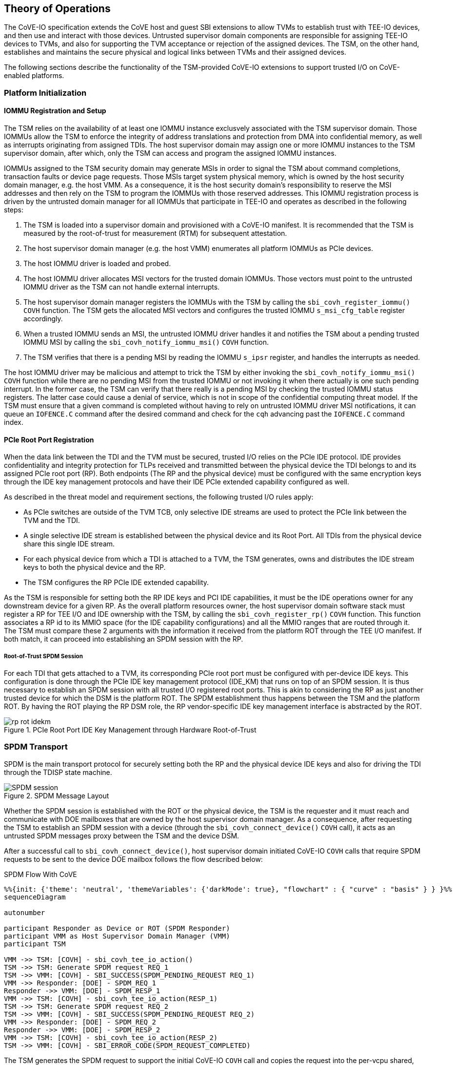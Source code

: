 [[theory_operations]]

== Theory of Operations

The CoVE-IO specification extends the CoVE host and guest SBI extensions to
allow TVMs to establish trust with TEE-IO devices, and then use and interact
with those devices. Untrusted supervisor domain components are responsible for
assigning TEE-IO devices to TVMs, and also for supporting the TVM acceptance or
rejection of the assigned devices. The TSM, on the other hand, establishes and
maintains the secure physical and logical links between TVMs and their assigned
devices.

The following sections describe the functionality of the TSM-provided CoVE-IO
extensions to support trusted I/O on CoVE-enabled platforms.

=== Platform Initialization

==== IOMMU Registration and Setup

The TSM relies on the availability of at least one IOMMU instance exclusvely
associated with the TSM supervisor domain. Those IOMMUs allow the TSM to enforce
the integrity of address translations and protection from DMA into confidential
memory, as well as  interrupts originating from assigned TDIs. The host
supervisor domain may assign one or more IOMMU instances to the TSM supervisor
domain, after which, only the TSM can access and program the assigned IOMMU
instances.

IOMMUs assigned to the TSM security domain may generate MSIs in order to signal
the TSM about command completions, transaction faults or device page requests.
Those MSIs target system physical memory, which is owned by the host security
domain manager, e.g. the host VMM. As a consequence, it is the host security
domain's responsibility to reserve the MSI addresses and then rely on the TSM to
program the IOMMUs with those reserved addresses. This IOMMU registration
process is driven by the untrusted domain manager for all IOMMUs that
participate in TEE-IO and operates as described in the following steps:

1. The TSM is loaded into a supervisor domain and provisioned with a CoVE-IO
   manifest. It is recommended that the TSM is measured by the root-of-trust for
   measurement (RTM) for subsequent attestation.
2. The host supervisor domain manager (e.g. the host VMM) enumerates all
   platform IOMMUs as PCIe devices.
3. The host IOMMU driver is loaded and probed.
4. The host IOMMU driver allocates MSI vectors for the trusted domain
   IOMMUs. Those vectors must point to the untrusted IOMMU driver as the TSM can
   not handle external interrupts.
5. The host supervisor domain manager registers the IOMMUs with the TSM by
   calling the `sbi_covh_register_iommu()` `COVH` function. The TSM gets the
   allocated MSI vectors and configures the trusted IOMMU `s_msi_cfg_table`
   register accordingly.
6. When a trusted IOMMU sends an MSI, the untrusted IOMMU driver handles it and
   notifies the TSM about a pending trusted IOMMU MSI by calling the
   `sbi_covh_notify_iommu_msi()` `COVH` function.
7. The TSM verifies that there is a pending MSI by reading the IOMMU `s_ipsr`
   register, and handles the interrupts as needed.

The host IOMMU driver may be malicious and attempt to trick the TSM by either
invoking the `sbi_covh_notify_iommu_msi()` `COVH` function while there are no
pending MSI from the trusted IOMMU or not invoking it when there actually is one
such pending interrupt. In the former case, the TSM can verify that there really
is a pending MSI by checking the trusted IOMMU status registers. The latter case
could cause a denial of service, which is not in scope of the confidential
computing threat model. If the TSM must ensure that a given command is completed
without having to rely on untrusted IOMMU driver MSI notifications, it can queue
an `IOFENCE.C` command after the desired command and check for the `cqh`
advancing past the `IOFENCE.C` command index.

==== PCIe Root Port Registration

When the data link between the TDI and the TVM must be secured, trusted I/O
relies on the PCIe IDE protocol. IDE provides confidentiality and integrity
protection for TLPs received and transmitted between the physical device the TDI
belongs to and its assigned PCIe root port (RP). Both endpoints (The RP and the
physical device) must be configured with the same encryption keys through the
IDE key management protocols and have their IDE PCIe extended capability
configured as well.

As described in the threat model and requirement sections, the following trusted
I/O rules apply:

* As PCIe switches are outside of the TVM TCB, only selective IDE streams are
  used to protect the PCIe link between the TVM and the TDI.
* A single selective IDE stream is established between the physical device and
  its Root Port. All TDIs from the physical device share this single IDE stream.
* For each physical device from which a TDI is attached to a TVM, the TSM
  generates, owns and distributes the IDE stream keys to both the physical
  device and the RP.
* The TSM configures the RP PCIe IDE extended capability.

As the TSM is responsible for setting both the RP IDE keys and PCI IDE
capabilities, it must be the IDE operations owner for any downstream device for
a given RP. As the overall platform resources owner, the host supervisor domain
software stack must register a RP for TEE I/O and IDE ownership with the TSM, by
calling the `sbi_covh_register_rp()` `COVH` function. This function associates a
RP id to its MMIO space (for the IDE capability configurations) and all the MMIO
ranges that are routed through it. The TSM must compare these 2 arguments with
the information it received from the platform ROT through the TEE I/O manifest.
If both match, it can proceed into establishing an SPDM session with the RP.

===== Root-of-Trust SPDM Session

For each TDI that gets attached to a TVM, its corresponding PCIe root port must
be configured with per-device IDE keys. This configuration is done through the
PCIe IDE key management protocol (IDE_KM) that runs on top of an SPDM session.
It is thus necessary to establish an SPDM session with all trusted I/O
registered root ports. This is akin to considering the RP as just another
trusted device for which the DSM is the platform ROT. The SPDM establishment
thus happens between the TSM and the platform ROT. By having the ROT playing the
RP DSM role, the RP vendor-specific IDE key management interface is abstracted
by the ROT.

[[IDE_KM_RPT_OP]]
.PCIe Root Port IDE Key Management through Hardware Root-of-Trust
image::images/rp_rot_idekm.svg[align="center"]

=== SPDM Transport

SPDM is the main transport protocol for securely setting both the RP and the
physical device IDE keys and also for driving the TDI through the TDISP state
machine.

[[spdm_message]]
.SPDM Message Layout
image::images/SPDM_session.svg[align="center"]


Whether the SPDM session is established with the ROT or the physical device, the
TSM is the requester and it must reach and communicate with DOE mailboxes that
are owned by the host supervisor domain manager. As a consequence, after
requesting the TSM to establish an SPDM session with a device (through the
`sbi_covh_connect_device()` `COVH` call), it acts as an untrusted SPDM messages
proxy between the TSM and the device DSM.

After a successful call to `sbi_covh_connect_device()`, host supervisor domain
initiated CoVE-IO `COVH` calls that require SPDM requests to be sent to the device
DOE mailbox follows the flow described below:

.SPDM Flow With CoVE
[mermaid, ,svg]
....
%%{init: {'theme': 'neutral', 'themeVariables': {'darkMode': true}, "flowchart" : { "curve" : "basis" } } }%%
sequenceDiagram

autonumber

participant Responder as Device or ROT (SPDM Responder)
participant VMM as Host Supervisor Domain Manager (VMM)
participant TSM

VMM ->> TSM: [COVH] - sbi_covh_tee_io_action()
TSM ->> TSM: Generate SPDM request REQ_1
TSM ->> VMM: [COVH] - SBI_SUCCESS(SPDM_PENDING_REQUEST REQ_1)
VMM ->> Responder: [DOE] - SPDM_REQ_1
Responder ->> VMM: [DOE] - SPDM_RESP_1
VMM ->> TSM: [COVH] - sbi_covh_tee_io_action(RESP_1)
TSM ->> TSM: Generate SPDM request REQ_2
TSM ->> VMM: [COVH] - SBI_SUCCESS(SPDM_PENDING_REQUEST REQ_2)
VMM ->> Responder: [DOE] - SPDM_REQ_2
Responder ->> VMM: [DOE] - SPDM_RESP_2
VMM ->> TSM: [COVH] - sbi_covh_tee_io_action(RESP_2)
TSM ->> VMM: [COVH] - SBI_ERROR_CODE(SPDM_REQUEST_COMPLETED)
....

The TSM generates the SPDM request to support the initial CoVE-IO `COVH` call and
copies the request into the per-vcpu shared, non-confidential memory region that
the host supervisor domain and the TSM share as per the CoVE specification. The
TSM replies to the host supervisor domain manager request with the `SBI_SUCCESS`
error code and the `SPDM_PENDING_REQUEST (0x1)` value through the `sbiret`
structure. The host supervisor domain manager then sends the pending SPDM
request to the device DOE mailbox. It forwards the device SPDM response to the
TSM, by copying it to the same SPDM buffer it fetches the SPDM request from and
by calling again the same CoVE-IO `COVH` call.
This process continues until the initial CoVE-IO call is completed. The TSM then
replies to the last `COVH` call with the appropriate error code and the
`SPDM_REQUEST_COMPLETED (0x0)` value through the `sbiret` structure.

The TSM only supports one pending SPDM transaction per device, and the CoVE NACL
shared memory holds one pending SPDM action buffer per device the TSM is
connected to. Each pending SPDM action buffer is structured as described in the
following layout:

.Pending SPDM Transaction Buffer Layout
[options="header"]
|===
| Offset (bytes) | Field | Length (bytes) | Description

| `0h`  | `FUNCTION_ID` | 4 | The SBI Function ID this pending SPDM transaction
                              applies to.
| `4h`  | `DEVICE_ID`   | 4 | The PCIe device ID this pending SPDM transaction
                              applies to.
| `8h`  | `SPDM_PAYLOAD_LENGTH` | 4                         | SPDM payload length.
| `12h` | `SPDM_PAYLOAD`        | See `SPDM_PAYLOAD_LENGTH` | SPDM payload data
                                                              (e.g. TDISP, IDE_KM).
|===

In this document, for readability reasons, flow definitions that involve SPDM
based exchanges are simplified and do not include the above described flow
between the TSM, the host supervisor domain manager and the SPDM responder. In
particular, the steps that cover the SPDM request generation from the TSM, the
transmission to the host VMM, the transmission to the SPDM responder and finally
the path back to the TSM are reduced into 2 steps:

1. TSM sends SPDM request #1
2. TSM receives SPDM response #1

For example the above example would be described through those simplified steps:

1. VMM calls `sbi_covh_tee_io_action()`
2. TSM sends SPDM request #1
3. TSM receives SPDM response #1
4. TSM sends SPDM request #2
5. TSM receives SPDM response #2
6. TSM returns `sbi_covh_tee_io_action()`

==== Secure SPDM Session

With trusted I/O, the TSM establishes SPDM sessions with both the ROT and the
physical devices DSMs. As those sessions are used to exchange IDE keys through
the `IDE_KM` protocol while going through the host supervisor domain manager,
they need to be confidentiality and integrity protected. Establishing a secured
SPDM session for IDE key management or TDISP operations between the TSM and
either PCIe root ports or devices is a mandatory requirement for TVMs to accept
TDIs into their TCB.

Any trusted I/O SPDM session is established through the SPDM responder DOE
mailbox, which could be either the ROT acting as a DSM for the PCIe root ports,
or the physical device DSM. In either case the mailboxes are resources owned by
the host security domain manager which thus initiates the SPDM session
establishment. It acts as an untrusted proxy between the TSM and the DSM by
requesting the TSM to generate SPDM requests through the CoVIO `COVH`TH ABI,
sending those requests to the DOE mailbox and forwarding the SPDM responses back
to the TSM, as described in the SPDM flow section.

=== Device Connection

After the IOMMU is registered with the TSM, the host supervisor domain manager
must establish a logical connection with any device from which a TDI could be
bound to a TVM. To do so, it must cooperate with the TSM to properly initialize
all such physical devices.

The device initialization process aims at establishing secured,
integrity-protected control and data planes between the TSM and the
DSM running in either the platform ROT or a physical PCIe device.
The secured control plane is based on the SPDM protocol and is an encrypted,
integrity-protected software session that is used for passing TDISP and IDE_KM
messages between the TSM and the DSM.
The data place is a hardware session based on the PCIe Integrity and Data
Encryption (IDE) specification and is used to secure the PCIe TLPs.

When the host supervisor domain detects a new TEE-IO capable device, it must go
through two device initialization steps:

1. Establish a secured SPDM session between the TSM (The SPDM Requester) and the
   device DSM (The SPDM responder).
2. Set the PCIe IDE stream up for encrypting the PCIe link.

The CoVE-IO `COVH` extension supports those two initialization steps through one
single function: `sbi_covh_connect_device()`.

When the host supervisor domain manager calls `sbi_covh_connect_device()`, it
requests the TSM to establish an SPDM session with a device, and to set an PCIe
IDE link between the device and the TSM.

==== SPDM Session

The first step for initializing a TEE-IO capable device is to establish a
secured SPDM session between the TSM an the device. The secured SPDM sessions
will then be used to carry `TDISP` and `IDE_KM` messages, in order to
respectively secure the physical link between the device and its PCIe root port,
and for binding or unbinding TDIs to or from a TVM.

The host supervisor domain manager requires the TSM to establish a secured SPDM
session with the physical device by calling the `sbi_covh_connect_device()`
COVH function. Before proceeding into actually establishing the session, the TSM
must check that:

1. The physical device is a downstream endpoint of a root port that
   the host supervisor domain manager has previously registered with the TSM.
2. A secured SPDM session between the TSM and the upstream root port is
   established.

The TSM establishes a secured SPDM session with the physical device DSM by going
through the steps described in the Secured SPDM Session section.

.Device Connection - Secured SPDM Session
[source,mermaid]
....
%%{init: {'theme': 'neutral', 'themeVariables': {'darkMode': true}, "flowchart" : { "curve" : "basis" } } }%%
sequenceDiagram

autonumber

participant DSM as Device DSM or ROT
participant VMM as Host Supervisor Domain Manager (VMM)
participant TSM

VMM ->> TSM: [COVH] - sbi_covh_connect_device(device_id, stream_id)

Note over TSM,DSM: TSM: SPDM Connection Setup

TSM ->> TSM: Generate SPDM request: GET_VERSION
TSM ->> VMM: [COVH] - spdm_req(GET_VERSION)
VMM ->> DSM: [DOE] - SPDM_GET_VERSION
DSM ->> VMM: [DOE] - SPDM_VERSION
VMM ->> TSM: [COVH] - spdm_resp(VERSION)

TSM ->> TSM: Generate SPDM request: GET_CAPABILITIES
TSM ->> VMM: [COVH] - spdm_req(GET_CAPABILITIES)
VMM ->> DSM: [DOE] - SPDM_GET_CAPABILITIES
DSM ->> VMM: [DOE] - CAPABILITIES
VMM ->> TSM: [COVH] - spdm_resp(CAPABILITIES)

TSM ->> TSM: Generate SPDM request: NEGOTIATE_ALGORITHMS
TSM ->> VMM: [COVH] - spdm_req(NEGOTIATE_ALGORITHMS)
VMM ->> DSM: [DOE] - SPDM_NEGOTIATE_ALGORITHMS
DSM ->> VMM: [DOE] - ALGORITHMS
VMM ->> TSM: [COVH] - spdm_resp(ALGORITHMS)

TSM ->> TSM: Generate SPDM request: GET_CERTIFICATE
TSM ->> VMM: [COVH] - spdm_req(GET_CERTIFICATE)
VMM ->> DSM: [DOE] - GET_CERTIFICATE
DSM ->> VMM: [DOE] - CERTIFICATE
VMM ->> TSM: [COVH] - spdm_resp(CERTIFICATE)
TSM ->> TSM: Verify and store device certificate chain

Note over TSM,DSM: TSM: SPDM Key Exchange

TSM ->> TSM: Generate ephemeral SPDM session DHE key pair - DheKey0
TSM ->> TSM: Generate SPDM request: KEY_EXCHANGE(DheKey0Pub)
TSM ->> VMM: [COVH] - spdm_req(KEY_EXCHANGE)
VMM ->> DSM: [DOE] - SPDM_KEY_EXCHANGE
DSM ->> DSM: Generate ephemeral SPDM session DHE key pair - DheKey1
DSM ->> VMM: [DOE] - KEY_EXCHANGE_RSP(DheKey1Pub)
VMM ->> TSM: [COVH] - spdm_resp(KEY_EXCHANGE_RSP)
TSM ->> TSM: Derive DHE secret
TSM ->> TSM: Derive SPDM session handshake secrets
TSM ->> TSM: Generate SPDM request: FINISH
TSM ->> VMM: [COVH] - spdm_req(FINISH)
VMM ->> DSM: [DOE] - SPDM_FINISH
DSM ->> VMM: [DOE] - FINISH_RSP
VMM ->> TSM: [COVH] - spdm_resp(FINISH_RSP)
TSM ->> TSM: Derive SPDM session application secrets

Note over TSM,DSM: TSM: SPDM Session Created

....


==== IDE Link

The SPDM session is a software link between the TSM and the DSM, secured after
both entities go through a DHE key exchange over the untrusted host supervisor
domain manager proxy. SPDM is used as a control link for configuring the rest of
the device and then running the TDI binding flows.

The last part of the device connection process is about securing the data link
between the TSM and the device, and that must be done through the IDE Key
Management protocol.
Here again, the host supervisor domain manager implictly initiates the PCI IDE
link setup by calling the `sbi_covh_connect_device()` `COVH` function, and
relies on the TSM to generate and send IDE KM messages over SPDM.

The TSM is responsible for:

1. Configuring the PCIe root port IDE Extended Capability.
2. Generating the IDE keys for all sub-streams for a given stream ID.
3. Setting the PCIe root port IDE keys for a given stream ID, through IDE KM
   requests.
4. Refreshing the PCIe root port IDE keys for a given stream ID.
5. Generating all IDE KM requests and encapsulating them into SPDM messages.
6. Setting the PCIe device IDE keys through IDE KM requests.

The host supervisor domain manager is responsible for:

1. Generating and managing system wide PCIe stream IDs.
2. Setting the device PCIe device IDE PCI Extended Capability.
3. Programing the PCIe switch between the device and PCIe root port, such as
   IDE Control Register - Flow-Through IDE Stream Enabled.
4. Initiating the IDE link setup.

The IDE link initial setup must go through the following steps:

1. The host supervisor domain manager finds an available stream ID and
   configures the device IDE Extended Capability accordingly.
2. The host supervisor domain manager programs the device IDE extended
   capability: All RIDs and all memory is allowed, IDE is disabled for the
   selected stream.
3. The host supervisor domain manager implicitly initiates the IDE link setup
   by calling the `sbi_covh_connect_device()` `COVH` function, and passing the
   selected stream ID as an argument to it. The TSM must first establish a
   secured SPDM session, as described in the previous section.
4. After it establishes a secured SPDM session with the device, the TSM starts
   setting the IDE link up and programs the Root Port IDE Extended Capability
   with the proper RID range and the stream ID selected by the host supervisor
   domain manager in step 1. IDE is disabled for that stream ID. The capability
   is only accessible to the TSM, i.e. any writes to it with the C-bit set to 0
   are dropped and reads return all 1s.
5. The TSM generates an IDE key for each sub-stream for the stream ID.
6. The TSM, for each Rx and Tx sub-stream (6 of them), programs the generated
   keys into the physical device:
   a. Generates and sends an `IDE_KM KEY_PROG` message to the DSM. The message
      is encapsulated in a vendor-defined SPDM request.
   b. Receives an `IDE_KM_KEY KP_ACK` from the DSM.
7. The TSM, for each Rx and Tx sub-stream (6 of them), programs the generated
   keys into the physical device’s PCIe root port:
   a. Generates and sends an `IDE_KM KEY_PROG` message to the ROT. The message
      is encapsulated into a vendor-defined SPDM request.
   b. Receives an `IDE_KM_KEY KP_ACK` from the ROT.
8. The TSM, for each Rx sub-stream (3 of them), triggers IDE in the physical
   device:
   a. Generates and sends an `IDE_KM SET_GO(Rx)` message to the DSM. The message
      is encapsulated into a vendor-defined SPDM request.
   b. Receives an `IDE_KM_KEY K_GOSTOP_ACK` from the DSM.
9. The TSM, for each Rx sub-stream (3 of them), triggers IDE in the physical
   device’s PCIe root port:
   a. Generates and sends an `IDE_KM SET_GO(Rx)` message to the ROT. The message
      is encapsulated into a vendor-defined SPDM request.
   b. Receives an `IDE_KM_KEY K_GOSTOP_ACK` from the ROT.
10. The TSM, for each Tx sub-stream (3 of them), triggers IDE in the physical
    device:
   a. Generates and sends an `IDE_KM SET_GO(Tx)` message to the DSM. The message
      is encapsulated into a vendor-defined SPDM request.
   b. Receives an `IDE_KM_KEY K_GOSTOP_ACK` from the DSM.
11. The TSM, for each Tx sub-stream (3 of them), triggers IDE in the physical
    device’s PCIe root port:
    a. Generates and sends an `IDE_KM SET_GO(Tx)` message to the ROT. The
        message is encapsulated into a vendor-defined SPDM request.
    b. Receives an `IDE_KM_KEY K_GOSTOP_ACK` from the DSM.

.Device Connection - IDE Link Setup
[source,mermaid]
....
%%{init: {'theme': 'neutral', 'themeVariables': {'darkMode': true}, "flowchart" : { "curve" : "basis" } } }%%
sequenceDiagram

autonumber

participant DSM as Device DSM
participant Device as PCIe Device
participant RootPort as PCIe Root Port
participant RoT as RoT (RP DSM)
participant VMM as Host Supervisor Domain Manager (VMM)
participant TSM

VMM ->> VMM: Find an available IDE stream ID
VMM ->> Device: Program IDE extended capability (Allow all RIDs and memory, disable IDE).

VMM ->> TSM: [COVH] - sbi_covh_connect_device(device_id, stream_id)

Note over TSM,DSM: TSM: SPDM Connection Initialization

Note over TSM,DSM: TSM: SPDM Connection Created

TSM ->> RoT: Program RP IDE extended capability (Allow RID and memory for the device, IDE is disabled).

TSM ->> TSM: Generate 6 IDE keys [(Rx, Tx) * sub-streams(P, NP, C)]

Loop 6 times - TSM programs IDE keys into Device (For the given stream ID)
     TSM ->> TSM: Generate SPDM request IDE_KM_KEY_PROG
     TSM ->> VMM: [COVH] - spdm_req(IDE_KM_KEY_PROG)
     VMM ->> DSM: [DOE] - SPDM_IDE_KM_KEY_PROG
     DSM ->> Device: Program  IDE Key
     DSM ->> VMM: [DOE] - SPDM_IDE_KM_KP_ACK
     VMM ->> TSM: [COVH] - spdm_resp(IDE_KM_KP_ACK)
end

Loop 6 times - TSM programs IDE keys into Root Port through RoT (For the given stream ID)
     TSM ->> TSM: Generate SPDM request IDE_KM_KEY_PROG
     TSM ->> VMM: [COVH] - spdm_req(IDE_KM_KEY_PROG)
     VMM ->> RoT: [DOE] - SPDM_IDE_KM_KEY_PROG
     RoT ->> RootPort: Program  IDE Key
     RoT ->> VMM: [DOE] - SPDM_IDE_KM_KP_ACK
     VMM ->> TSM: [COVH] - spdm_resp(IDE_KM_KP_ACK)
end

Loop 3 times (For each sub-stream)
     TSM ->> TSM: Generate SPDM request IDE_KM_K_SET_GO
     TSM ->> VMM: [COVH] - spdm_req(IDE_KM_K_SET_GO)
     VMM ->> DSM: [DOE] - SPDM_IDE_KM_K_SET_GO
     DSM ->> Device: Trigger Tx IDE
     DSM ->> VMM: [DOE] - SPDM_IDE_KM_K_GOSTOP_ACK
     VMM ->> TSM: [COVH] - spdm_resp(IDE_KM_K_GOSTOP_ACK)
end

Loop 3 times (For each sub-stream)
     TSM ->> TSM: Generate SPDM request IDE_KM_K_SET_GO
     TSM ->> VMM: [COVH] - spdm_req(IDE_KM_K_SET_GO)
     VMM ->> RoT: [DOE] - SPDM_IDE_KM_K_SET_GO
     RoT ->> Device: Trigger Tx IDE
     RoT ->> VMM: [DOE] - SPDM_IDE_KM_K_GOSTOP_ACK
     VMM ->> TSM: [COVH] - spdm_resp(IDE_KM_K_GOSTOP_ACK)
end

Loop 3 times (For each sub-stream)
     TSM ->> TSM: Generate SPDM request IDE_KM_K_SET_GO
     TSM ->> VMM: [COVH] - spdm_req(IDE_KM_K_SET_GO)
     VMM ->> DSM: [DOE] - SPDM_IDE_KM_K_SET_GO
     DSM ->> Device: Trigger Rx IDE
     DSM ->> VMM: [DOE] - SPDM_IDE_KM_K_GOSTOP_ACK
     VMM ->> TSM: [COVH] - spdm_resp(IDE_KM_K_GOSTOP_ACK)
end

Loop 3 times (For each sub-stream)
     TSM ->> TSM: Generate SPDM request IDE_KM_K_SET_GO
     TSM ->> VMM: [COVH] - spdm_req(IDE_KM_K_SET_GO)
     VMM ->> RoT: [DOE] - SPDM_IDE_KM_K_SET_GO
     RoT ->> Device: Trigger Rx IDE
     RoT ->> VMM: [DOE] - SPDM_IDE_KM_K_GOSTOP_ACK
     VMM ->> TSM: [COVH] - spdm_resp(IDE_KM_K_GOSTOP_ACK)
end

TSM ->> VMM: [COVH] - spdm_covh_connect_device()

VMM ->> Device: Enable IDE for the selected stream
VMM ->> RootPort: Enable IDE for the selected stream
....

=== Device Disconnection

=== Interface Binding

Once both the SPDM session and the IDE link are secured and established, the
host supervisor domain manager may bind a TDI and a TVM together, through the
`COVH` interface. This is a four steps process:

1. The host supervisor domain manager initiates the interface binding flow by
   having the TSM move the TDI into the TDISP `CONFIG_LOCKED` state. This is
   achieved through the `sbi_covh_bind_interface()` `COVH` ABI.
2. The TVM xref:_tdi_acceptation[verifies and accepts the locked TDI] into its
   TCB.
3. The TVM asks the TSM to move the TDI to the TDISP `RUN` state, by calling the
   `sbi_covg_start_interface()` `COVG` ABI.
4. The TVM verifies that the TDI is in the TDISP `RUN` state and starts
   using it. This verification is provided by the
   `sbi_covg_get_interface_state()` `COVG` ABI.

The next two sections respectively give a detailed description of the overall
process for binding an interface to a TVM, and one if its most critical steps:
the TVM decision of accepting or rejecting the TDI into its TCB.

==== Binding Flow

Binding an interface and a TVM together goes through the following steps:

1. For the binding process to succeed, the host supervisor domain manager must
   first pass each of the bound TDI MMIO ranges to the TVM. It does so by
   calling the `sbi_covh_add_tvm_interface_region()` `COVH` ABI. The TSM services
   those requests by creating uncacheable G-stage mappings for each range, so
   that the TVM outbound transaction will not trigger MMIO page faults. The TSM
   must not enable the above mappings until the TVM accepts the TDI in its TCB,
   by moving it to the TDISP `RUN` state.
2. The host supervisor domain manager calls the `sbi_covh_bind_interface()`
   `COVH` function to start binding the TDI and the TVM together. The TSM
   rejects that request if a secured SPDM session is not established with the
   DSM or if a stream IDE link is not set up.
3. The TSM discovers and queries the TDI's TDISP version and capabilities by
   respectively generating and sending the TDISP `GET_TDISP_VERSION` and
   `GET_TDISP_CAPABILITIES` messages to the DSM. The respective `TDISP_VERSION`
   and `TDISP_CAPABILITIES` responses let the TSM select a common TDISP version
   and set of capabilities to be used in all future TDISP communication with the
   DSM.
4. The TSM locks the bound TDI by generating and sending a TDISP
   `LOCK_INTERFACE_REQUEST` message to the DSM, which is encapsulated into a
   vendor-defined SPDM request.
5. The TSM receives the TDISP `LOCK_INTERFACE_RESPONSE` message, which contains
   a device-generated nonce. The TSM stores the nonce. The TDI is now in the
   TDISP `CONFIG_LOCKED` state.
6. The TSM programs the DMA mappings into the trusted IOMMU space, in order for
   the TDI inbound transactions to map into the TVM address space. The IOMMU
   mappings are programmed but not validated. They will be validated only once
   the TDI moves to the TDISP `RUN` state, i.e. when it accepts the TDI into
   its TCB through the `sbi_covg_start_interface()` `COVG` ABI.
7. Through regular discovery mechanisms (ACPI, PCI bus scanning), the TVM
   detects the assigned TDI. It is important to note that the TDI configuration
   space, including its BARs, is emulated by the host security domain manager.
   The TDI MMIO ranges are mapped into the TVM address space by the host
   security domain manager, through the `sbi_covh_add_tvm_interface_region()`
   `COVH` ABI.
8. Before using the TDI, the TVM must
   xref:tdi-acceptation[accept it into its TCB]. Moreover, the TVM must not use
   the TDI until it can verify from the TSM that it’s been put in the TDISP
   `RUN` state (step 12 below). To notify the TSM about its decision to accept
   or reject the bound TDI, the TVM respectively call into the
   `sbi_covg_start_interface()` or `sbi_covg_stop_interface()` `COVG` ABI.
9. Upon acceptation of the TDI by the TVM, the TSM generates and sends a TDISP
   `START_INTERFACE_REQUEST` message that includes the `LOCK_INTERFACE_RESPONSE`
   nonce received on step 5. The message is encapsulated into a vendor-defined
   SPDM request.
10. The TSM receives the TDISP `START_INTERFACE_RESPONSE`. The TDI is now in the
    TDISP `RUN` state.
11. The TSM enables the IOMMU and the TVM G-stage mappings configured on steps 6
    and 1, for respectively enabling the DMA and MMIO operations with the bound
    TDI.
12. The TVM verifies that the TDI is in the TDISP `RUN` state by calling the
    `sbi_covg_get_interface_state()` `COVG` ABI.
13. The TVM can start using the device.

.Device Interface Binding - Bind Interface
[source,mermaid]
....
%%{init: {'theme': 'neutral', 'themeVariables': {'darkMode': true}, "flowchart" : { "curve" : "basis" } } }%%
sequenceDiagram

autonumber

participant TDI as Device Interface
participant DSM as Device DSM
participant VMM as Host Supervisor Domain Manager (VMM)
participant TSM
participant IOMMU

note over TDI: CONFIG_UNLOCKED

loop For all the TDI MMIO regions exposed to the TVM
     VMM ->> TSM: [COVH] sbi_covh_add_tvm_interface_region()
     TSM ->> TSM: Prepare G-stage mappings and mark them invalid
     TSM ->> TSM: Store the interface MMIO gpa -> hpa mapping
     TSM ->> VMM: [COVH] sbi_covh_add_tvm_interface_region()
end


VMM ->> TSM: [COVH] sbi_covh_bind_interface()

TSM ->> TSM: Generate TDISP GET_TDISP_VERSION
TSM ->> VMM: [COVH] spdm_req(GET_TDISP_VERSION)
VMM ->> DSM: [DOE] SPDM_GET_TDISP_VERSION
DSM ->> VMM: [DOE] SPDM_TDISP_VERSION
VMM ->> TSM: [COVH] spdm_resp(TDISP_VERSION)
TSM ->> TSM: Decrypt TDISP_VERSION

TSM ->> TSM: Generate TDISP GET_TDISP_CAPABILITIES
TSM ->> VMM: [COVH] spdm_req(GET_TDISP_CAPABILITIES)
VMM ->> DSM: [DOE] SPDM_GET_TDISP_CAPABILITIES
DSM ->> VMM: [DOE] SPDM_TDISP_CAPABILITIES
VMM ->> TSM: [COVH] spdm_resp(TDISP_CAPABILITIES)
TSM ->> TSM: Decrypt TDISP_CAPABILITIES

TSM ->> TSM: Generate TDISP LOCK_INTERFACE_REQUEST
TSM ->> VMM: [COVH] spdm_req(LOCK_INTERFACE_REQUEST)
VMM ->> DSM: [DOE] SPDM_LOCK_INTERFACE_REQUEST
DSM ->> TDI: LOCK
note over TDI: CONFIG_LOCKED
DSM ->> VMM: [DOE] SPDM_LOCK_INTERFACE_RESPONSE
VMM ->> TSM: [COVH] spdm_resp(LOCK_INTERFACE_RESPONSE)
TSM ->> TSM: Decrypt LOCK_INTERFACE_RESPONSE
TSM ->> TSM: Store LOCK_Nonce
TSM ->> IOMMU: Disable IOMMU translation for devif_id
TSM ->> IOMMU: Configure C-IOMMU mappings to G-stage
TSM ->> VMM: [COVH] sbi_covh_bind_interface()

note over IOMMU,TDI: TVM verifies the device interface
note over IOMMU,TDI: TVM accepts and uses the device interface
....

==== TDI Verification and Acceptation

It is the TVM responsibility to accept or reject the assigned TDI into its
TCB, and to explicitly notify both the TSM and the host supervisor domain
manager about its decision. The TVM should verify the following security
attributes before being able to decide whether or not it can safely accept a TDI
into its TCB:

1. **SPDM session establishment**: A secured SPDM session must be established
   between the TDI’s DSM and the TSM. TVM verifies that attribute from the TSM,
   through the `sbi_covg_get_device_link()` `COVG` ABI.
2. **IDE link**: The PCIe physical link between the Root Port and the physical
   device must be confidentiality and integrity protected through IDE. As for
   the SPDM session, the TVM calls into the `sbi_covg_get_device_link()` `COVG`
   ABI to verify that attribute from the TSM.
3. **TDISP and SPDM configuration**: The TVM must verify that the TDI TDISP
   configuration and the SPDM session attributes comply with its security policy.
   For example, the TVM could check for the allowed device firmware update
   policy by combining the TDI TDISP report `NO_FW_UPDATE` setting with the SPDM
   session measurement freshness capabilities (`MEAS_FRESH_CAP`). It is then the
   TVM choice to accept or reject a TDI depending on the inferred physical
   device firmware update policy. The TDI interface report and the SPDM session
   attributes are provided by respectively the `sbi_covg_get_interface_report()`
   and the `sbi_covg_get_device_spdm_attrs()` `COVG` ABI.
4. **TDI state**: Before accepting a TDI into its TCB, a TVM must verify that
   its configuration is immutable, and in particular that the host can not
   modify it without having all in-flight transactions being discarded. TEE-IO
   capable physical devices follow the TDISP specification and can guarantee
   that immutability state once the TDI has been moved to the TDISP
   `CONFIG_LOCKED` state. The transition from TDISP `CONFIG_UNLOCKED` to
   `CONFIG_LOCKED` is triggered by the host supervisor domain manager through
   the `COVH` ABI. As such, the TVM can query the TSM for the TDI state through
   the `sbi_covg_get_interface_state()` `COVG` ABI. A TVM must not accept a TDI
   if it’s in any other TDISP state than `CONFIG_LOCKED`.
5. **Device trustworthiness**: Verifying that the TDI is in an immutable state
   across a secured SPDM and physical link is mandatory but not sufficient. The
   TVM must also attest to the physical device trustworthiness in order to
   decide if it can accept one of its TDIs into its TCB. A TVM can trust a PCIe
   device by first authentictating it. Once authenticated, the TVM challenges
   the device and then verifies its measurements:
   a. First the TVM must first verify the authenticity of the device by getting
      its certificate chain from the TSM, through the
      `sbi_covg_get_device_certificate()` `COVG` ABI. The TVM should then verify
      the chain against a provisioned and measured trust anchor list.
   b. Once the device certificate authenticity is verified, the TVM must then
      challenge it by having it sign a piece of data, making sure that the
      device actually owns the private key bound to its certificate. This is
      achieved by getting the TDI measurements from the TSM through the
      `sbi_covg_get_device_measurement()` `COVG` ABI. This set of device-signed
      measurements, also knonw as the device attestation evidence, must be
      verified against the TDI certificate acquired in the previous step.
   c. Finally, the TVM should attest to the device configuration trustworthiness
      (code, SVN, state, etc) by verifying the previously fetched device
      attestation evidence. This is typically done through a remote or local
      attestation procedure.
6. **TDI IO ranges**: The TVM will likely interact with and program the TDI
   through a set of memory mapped IO ranges (e.g. a PCI BAR defined memory
   range). However, when discovering the TDI in its address space, the TVM only
   sees guest physical addresses (GPA) for those ranges, as exposed by the
   host supervisor domain manager  PCI emulation. When communicating with the
   TDI, the TVM will use those GPAs and must rely on their corresponding
   translations to host physical addresses (HPA) to be properly set. In
   particular, it must rely on the fact that the TDI MMIO ranges GPAs do not map
   to non-confidential memory that could be otherwise accessed by a host domain
   component. To verify that security attribute, the TVM must retrieve the TDISP
   report for the TDI, through the `sbi_covg_get_interface_report()`. The TDISP
   report, among other things, contains the list of MMIO ranges for the TDI
   sorted by BAR indexes. First, the TVM must verify that the host VMM exposed
   BARs have the same sizes as the TDISP reported ones. To further validate
   those ranges, the TVM must check from the TSM that they’re correctly mapped
   to host physical ranges. Prior to the TVM being able to accept a TDI, the
   host VMM must have requested the TSM to map all the TDI MMIO ranges to TVM
   GPA ranges, through `sbi_covh_add_tvm_interface_region()` `COVH` calls. The
   TVM then verifies from the TSM that a GPA exposed TDI MMIO range will be
   mapped to the TDISP reported range through the TSM managed G-stage page
   tables, by calling into the `sbi_covg_map_interface_mmio()` `COVG` ABI. The
   TVM can accept a TDI only if the TSM confirms the validity of all MMIO range
   mappings, in the TDISP reported order (i.e. BAR #N in the TVM address space
   will be mapped to the TDISP reported MMIO range #N).

Once the TVM has verified the above security attributes, it lets the TSM know
that it is ready to use the TDI, by calling into the
`sbi_covg_start_interface()` `COVG` ABI.

.Device Interface Verification
[source,mermaid]
....
%%{init: {'theme': 'neutral', 'themeVariables': {'darkMode': true}, "flowchart" : { "curve" : "basis" } } }%%
sequenceDiagram

autonumber

participant DSM as Device DSM
participant VMM as Host Supervisor Domain Manager (VMM)
participant TSM
participant TVM

VMM ->> TSM: [COVH] sbi_covh_run_vcpu()

note over TVM,TSM: Verify Device Link (Secured SPDM and IDE keys)
    TVM ->> TSM: [COVG] sbi_covg_get_device_link()
    TSM ->> TVM: [COVG] sbi_covg_get_device_link()
    TVM ->> TVM: Verify that Secured SPDM and IDE are established

note over TVM,TSM: Verify TDISP and SPDM Configuration
    TVM ->> TSM: [COVG] sbi_covg_get_device_spdm_attrs()
    TSM ->> TVM: [COVG] sbi_covg_get_device_spdm_attrs()
    TVM ->> TSM: [COVG] sbi_covg_get_interface_report()
    TSM ->> TSM: Generate TDISP request GET_DEVICE_INTERFACE_REPORT
    TSM ->> VMM: [COVH] spdm_req(GET_DEVICE_INTERFACE_REPORT)
    VMM ->> DSM: [DOE] SPDM_GET_DEVICE_INTERFACE_REPORT
    DSM ->> VMM: [DOE] SPDM_DEVICE_INTERFACE_REPORT
    VMM ->> TSM: [COVH] spdm_resp(DEVICE_INTERFACE_REPORT)
    TSM ->> TSM: Decrypt DEVICE_INTERFACE_REPORT
    TSM ->> TVM: [COVG] sbi_covg_get_interface_report()
    TVM ->> TVM: Verify that the TDISP and SPDM configuration comply with the TVM policy

note over TVM,TSM: Verify Device Interface State (TDISP CONFIG_LOCKED)
    TVM ->> TSM: [COVG] sbi_covg_get_interface_state()
    TSM ->> TVM: [COVG] sbi_covg_get_interface_state()
    TVM ->> TVM: Check that the interface state is CONFIG_LOCKED

note over TVM,TSM: Verify Device Identity
    TVM ->> TSM: [COVG] sbi_covg_get_device_certificate()
    TSM ->> TVM: [COVG] sbi_covg_get_device_certificate()
    TVM ->> TVM: Verify the returned device certificate chain

note over TVM,DSM: Challenge Device
    TVM ->> TSM: [COVG] sbi_covg_get_device_measurement()
    TSM ->> TSM: Generate SPDM GET_MEASUREMENTS request
    TSM ->> VMM: [COVH] spdm_req(GET_MEASUREMENTS(Nonce))
    VMM ->> DSM: [COVH] SPDM_GET_MEASUREMENTS(Nonce)
    DSM ->> VMM: [DOE] SPDM_MEASUREMENTS(Nonce)
    VMM ->> TSM: [COVH] spdm_resp(MEASUREMENTS)
    TSM ->> TSM: Decrypt SPDM MEASUREMENTS
    TSM ->> TVM: [COVG] sbi_covg_get_device_measurement()
    TVM ->> TVM: Verify the device measurements with cert chain
    TVM ->> TVM: Device attestation (Local or remote)

note over TVM,TSM: Check Device Interface MMIO mappings
    TVM ->> TVM: Re-use previously fetched TDISP interface report
    loop For all TDISP reported MMIO ranges
         TVM ->> TSM: [COVG] sbi_covg_map_interface_mmio(dev_id, gpa, offset_hpa, size)
         TSM ->> TSM: Compare with the VMM donated MMIO regions (sbi_covh_add_tvm_interface_region)
         TSM ->> TSM: Compare with the RP IDE ranges
         TSM ->> TVM: [COVG] sbi_covg_map_interface_mmio()
    end
....

.Device Interface Acceptation
[source,mermaid]
....
%%{init: {'theme': 'neutral', 'themeVariables': {'darkMode': true}, "flowchart" : { "curve" : "basis" } } }%%
sequenceDiagram

autonumber

participant TDI as Device Interface
participant DSM as Device DSM
participant VMM as Host Supervisor Domain Manager (VMM)
participant TSM
participant TVM

note over TDI: CONFIG_LOCKED
note over TVM: Device interface verified

VMM ->> TSM: [COVH] sbi_covh_run_vcpu()

TVM ->> TSM: [COVG] sbi_covg_start_interface()
TSM ->> TSM: Generate TDISP START_INTERFACE_REQ(LOCK_Nonce)
TSM ->> VMM: [COVH] spdm_req(START_INTERFACE_REQ)
VMM ->> DSM: [DOE] SPDM_START_INTERFACE_REQ
DSM ->> TDI: START
note over TDI: RUN
DSM ->> VMM: [DOE] SPDM_START_INTERFACE_RESP
VMM ->> TSM: [COVH] spdm_resp(START_INTERFACE_RESP)
TSM ->> TSM: Decrypt START_INTERFACE_RESP
TSM ->> TSM: Store device state
TSM ->> TSM: Enable IOMMU translation for devif_id
TSM ->> TSM: Enable G-stage MMIO mappings
TSM ->> TVM: [COVG] sbi_covg_start_interface()
TVM ->> TSM: [COVG] sbi_covg_get_interface_state()
TSM ->> TVM: [COVG] sbi_covg_get_interface_state()
TVM ->> TVM: Check that the interface state is RUN
TVM ->> TVM: Use device interface
....

=== Interface Unbinding

=== Device and Interface Lifecycle

When combined together, the flows and ABIs described in the previous sections
are used to build the lifecycle of a TDISP capable device on a CoVE-IO
compatible platform, as illustrated in the follwing figure:

[[COVE_IO_LIFECYCLE]]
.Device and Interface Lifecycle
image::images/cove-io-lifecycle.svg[align="center"]

The host supervisor domain manager owns the physical device, and manages its
lifecycle. The TSM enforces that this lifecycle management is done without
compromising any TVM confidential assets.

As the platform resources owner, the host supervisor domain manager can assign
a TDI to a TVM by binding them together (step 3). At any point in time, it can
reclaim that physical resource by unbinding (step 8a) it from its TVM.

Before binding a TDI and a TVM together, the host supervisor domain manager must
first require the TSM to connect (step 1) to the physical device through secured
SPDM. As part of servicing that request, the TSM also protects the physical link
with PCIe IDE.

The host supervisor domain manager is also required to explictly add the TDI
MMIO regions to the TDI (step 2). The TSM can prepare and allocate the TVM
second stage page tables and map those I/O regions into the guest physical
address space. The TSM does not enable those tables until the TVM starts the
interface (step 6)

Only once the TSM is securily connected to the physical device, The host
supervisor domain manager can proceed with binding a device interface and a TVM
together. Once bound to a TVM, the device interface is locked but the MMIO and
DMA paths between the two are not enabled yet.

The TVM to which a TDI is bound to is the I/O gatekeeper. After detecting and
verifying (steps 4 and 5) the bound interface, it may accept it into its TCB and
enable all I/O paths between the two parties. The TVM may only use a bound TDI
(step 7) after accepting it, by requesting the TSM to start the device interface
(step 6).

Both the host supervisor domain manager and the TVM can disable I/O between the
TDI and the TVM, by respectively unbinding (step 8a) or stopping the device
interface (step 8b). The host supervisor domain manager may first remove the TDI
MMIO regions from the TVM address space (step 9).

Finally, the host supervisor domain manager can fully reclaim the physical
device by requesting the TSM to disconnect (step 10) from it.
